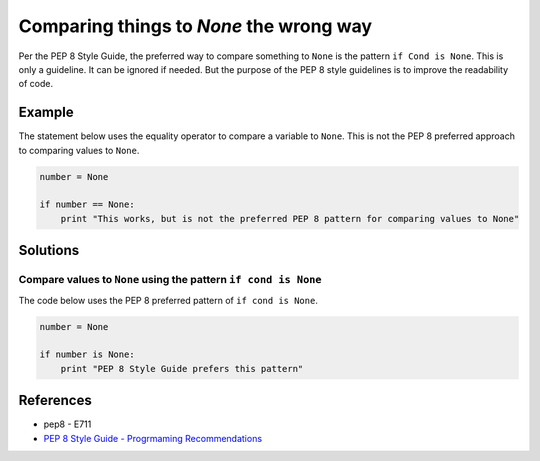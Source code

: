 Comparing things to `None` the wrong way
========================================

Per the PEP 8 Style Guide, the preferred way to compare something to ``None`` is the pattern ``if Cond is None``. This is only a guideline. It can be ignored if needed. But the purpose of the PEP 8 style guidelines is to improve the readability of code. 

Example
-------

The statement below uses the equality operator to compare a variable to ``None``. This is not the PEP 8 preferred approach to comparing values to ``None``.

.. code:: python

    number = None

    if number == None:
        print "This works, but is not the preferred PEP 8 pattern for comparing values to None"


Solutions
---------

Compare values to ``None`` using the pattern ``if cond is None``
.................................................................

The code below uses the PEP 8 preferred pattern of ``if cond is None``.

.. code:: python

    number = None

    if number is None:
        print "PEP 8 Style Guide prefers this pattern"

    
References
----------
- pep8 - E711
- `PEP 8 Style Guide - Progrmaming Recommendations <http://legacy.python.org/dev/peps/pep-0008/#programming-recommendations>`_
